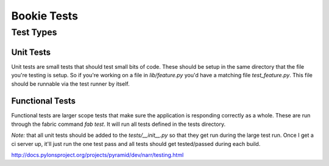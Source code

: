 Bookie Tests
============

Test Types
-----------

Unit Tests
~~~~~~~~~~
Unit tests are small tests that should test small bits of code. These should be
setup in the same directory that the file you're testing is setup. So if you're
working on a file in `lib/feature.py` you'd have a matching file
`test_feature.py`. This file should be runnable via the test runner by itself.

Functional Tests
~~~~~~~~~~~~~~~~~
Functional tests are larger scope tests that make sure the application is
responding correctly as a whole. These are run through the fabric command `fab
test`. It will run all tests defined in the tests directory.

*Note:* that all unit tests should be added to the `tests/__init__.py` so that
they get run during the large test run. Once I get a ci server up, it'll just
run the one test pass and all tests should get tested/passed during each build.

http://docs.pylonsproject.org/projects/pyramid/dev/narr/testing.html
